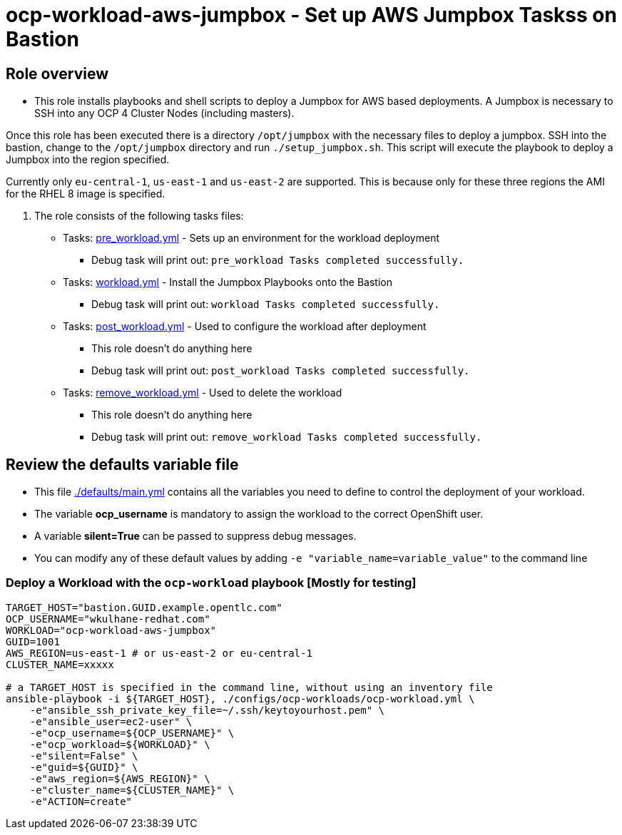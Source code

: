 = ocp-workload-aws-jumpbox - Set up AWS Jumpbox Taskss on Bastion

== Role overview

* This role installs playbooks and shell scripts to deploy a Jumpbox for AWS based deployments. A Jumpbox is necessary to SSH into any OCP 4 Cluster Nodes (including masters).

Once this role has been executed there is a directory `/opt/jumpbox` with the necessary files to deploy a jumpbox. SSH into the bastion, change to the `/opt/jumpbox` directory and run `./setup_jumpbox.sh`. This script will execute the playbook to deploy a Jumpbox into the region specified.

Currently only `eu-central-1`, `us-east-1` and `us-east-2` are supported. This is because only for these three regions the AMI for the RHEL 8 image is specified.

. The role consists of the following tasks files:
** Tasks: link:./tasks/pre_workload.yml[pre_workload.yml] - Sets up an
 environment for the workload deployment
*** Debug task will print out: `pre_workload Tasks completed successfully.`

** Tasks: link:./tasks/workload.yml[workload.yml] - Install the Jumpbox Playbooks onto the Bastion
*** Debug task will print out: `workload Tasks completed successfully.`

** Tasks: link:./tasks/post_workload.yml[post_workload.yml] - Used to
 configure the workload after deployment
*** This role doesn't do anything here
*** Debug task will print out: `post_workload Tasks completed successfully.`

** Tasks: link:./tasks/remove_workload.yml[remove_workload.yml] - Used to
 delete the workload
*** This role doesn't do anything here
*** Debug task will print out: `remove_workload Tasks completed successfully.`

== Review the defaults variable file

* This file link:./defaults/main.yml[./defaults/main.yml] contains all the variables you need to define to control the deployment of your workload.
* The variable *ocp_username* is mandatory to assign the workload to the correct OpenShift user.
* A variable *silent=True* can be passed to suppress debug messages.
* You can modify any of these default values by adding `-e "variable_name=variable_value"` to the command line

=== Deploy a Workload with the `ocp-workload` playbook [Mostly for testing]

----
TARGET_HOST="bastion.GUID.example.opentlc.com"
OCP_USERNAME="wkulhane-redhat.com"
WORKLOAD="ocp-workload-aws-jumpbox"
GUID=1001
AWS_REGION=us-east-1 # or us-east-2 or eu-central-1
CLUSTER_NAME=xxxxx

# a TARGET_HOST is specified in the command line, without using an inventory file
ansible-playbook -i ${TARGET_HOST}, ./configs/ocp-workloads/ocp-workload.yml \
    -e"ansible_ssh_private_key_file=~/.ssh/keytoyourhost.pem" \
    -e"ansible_user=ec2-user" \
    -e"ocp_username=${OCP_USERNAME}" \
    -e"ocp_workload=${WORKLOAD}" \
    -e"silent=False" \
    -e"guid=${GUID}" \
    -e"aws_region=${AWS_REGION}" \
    -e"cluster_name=${CLUSTER_NAME}" \
    -e"ACTION=create"
----
